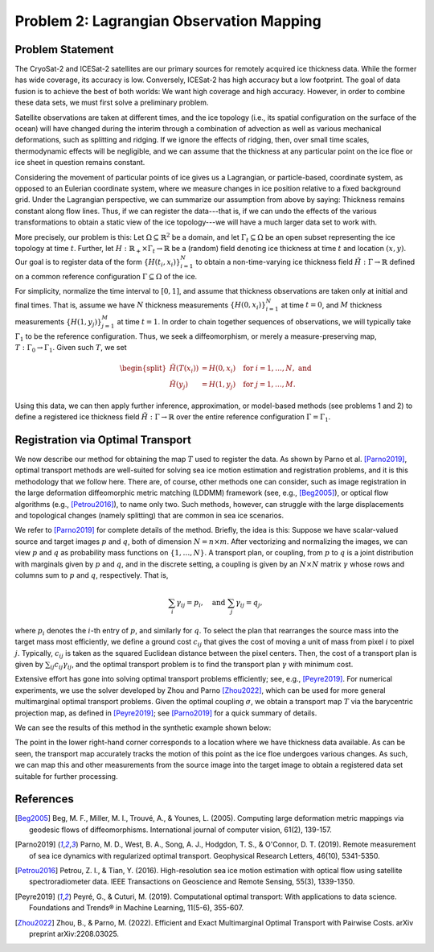 .. _problem2:

==========================================
Problem 2: Lagrangian Observation Mapping
==========================================

------------------------------------------------------
Problem Statement
------------------------------------------------------

The CryoSat-2 and ICESat-2 satellites are our primary sources for remotely acquired ice thickness data. While the former has wide coverage, its accuracy is low. Conversely, ICESat-2 has high accuracy but a low footprint. The goal of data fusion is to achieve the best of both worlds: We want high coverage and high accuracy. However, in order to combine these data sets, we must first solve a preliminary problem.  

Satellite observations are taken at different times, and the ice topology (i.e., its spatial configuration on the surface of the ocean) will have changed during the interim through a combination of advection as well as various mechanical deformations, such as splitting and ridging. If we ignore the effects of ridging, then, over small time scales, thermodynamic effects will be negligible, and we can assume that the thickness at any particular point on the ice floe or ice sheet in question remains constant. 

Considering the movement of particular points of ice gives us a Lagrangian, or particle-based, coordinate system, as opposed to an Eulerian coordinate system, where we measure changes in ice position relative to a fixed background grid. Under the Lagrangian perspective, we can summarize our assumption from above by saying: Thickness remains constant along flow lines. Thus, if we can register the data---that is, if we can undo the effects of the various transformations to obtain a static view of the ice topology---we will have a much larger data set to work with.

More precisely, our problem is this: Let :math:`\Omega\subseteq\mathbb{R}^2` be a domain, and let :math:`\Gamma_t\subseteq\Omega` be an open subset representing the ice topology at time :math:`t`. Further, let :math:`H:\mathbb{R}_{+}\times \Gamma_t\to\mathbb{R}` be a (random) field denoting ice thickness at time :math:`t` and location :math:`(x, y)`. Our goal is to register data of the form :math:`\{H(t_i,x_i)\}_{i=1}^N` to obtain a non-time-varying ice thickness field :math:`\tilde{H}:\Gamma\to\mathbb{R}` defined on a common reference configuration :math:`\Gamma\subseteq \Omega` of the ice.  

For simplicity, normalize the time interval to :math:`[0, 1]`, and assume that thickness observations are taken only at initial and final times. That is, assume we have :math:`N` thickness measurements :math:`\{H(0, x_i)\}_{i=1}^N` at time :math:`t=0`, and :math:`M` thickness measurements :math:`\{H(1,y_j)\}_{j=1}^M` at time :math:`t=1`. In order to chain together sequences of observations, we will typically take :math:`\Gamma_1` to be the reference configuration. Thus, we seek a diffeomorphism, or merely a measure-preserving map, :math:`T:\Gamma_0\to\Gamma_1`. Given such :math:`T`, we set

.. math:: 

    \begin{split}
        \tilde{H}(T(x_i))&=H(0, x_i)\hspace{4mm}\text{for } i = 1,\dots, N,\text{ and }\\
        \tilde{H}(y_j)&=H(1, y_j)\hspace{4mm} \text{for } j = 1,\dots, M.
    \end{split}

Using this data, we can then apply further inference, approximation, or model-based methods (see problems 1 and 2) to define a registered ice thickness field :math:`\tilde{H}:\Gamma\to\mathbb{R}` over the entire reference configuration :math:`\Gamma=\Gamma_1`.

------------------------------------------------------
Registration via Optimal Transport
------------------------------------------------------

We now describe our method for obtaining the map :math:`T` used to register the data. As shown by Parno et al. [Parno2019]_, optimal transport methods are well-suited for solving sea ice motion estimation and registration problems, and it is this methodology that we follow here. There are, of course, other methods one can consider, such as image registration in the large deformation diffeomorphic metric matching (LDDMM) framework (see, e.g., [Beg2005]_), or optical flow algorithms (e.g., [Petrou2016]_), to name only two. Such methods, however, can struggle with the large displacements and topological changes (namely splitting) that are common in sea ice scenarios.

We refer to [Parno2019]_ for complete details of the method. Briefly, the idea is this: Suppose we have scalar-valued source and target images :math:`p` and :math:`q`, both of dimension :math:`N=n\times m`. After vectorizing and normalizing the images, we can view :math:`p` and :math:`q` as probability mass functions on :math:`\{1, \dots, N\}`. A transport plan, or coupling, from :math:`p` to :math:`q` is a joint distribution with marginals given by :math:`p` and :math:`q`, and in the discrete setting, a coupling is given by an :math:`N\times N` matrix :math:`\gamma` whose rows and columns sum to :math:`p` and :math:`q`, respectively. That is, 

.. math:: 

    \sum_i\gamma_{ij} = p_i, \hspace{4mm}\text{and } \sum_j\gamma_{ij} = q_j,

where :math:`p_i` denotes the :math:`i`-th entry of :math:`p`, and similarly for :math:`q`. To select the plan that rearranges the source mass into the target mass most efficiently, we define a ground cost :math:`c_{ij}` that gives the cost of moving a unit of mass from pixel :math:`i` to pixel :math:`j`. Typically, :math:`c_{ij}` is taken as the squared Euclidean distance between the pixel centers. Then, the cost of a transport plan is given by :math:`\sum_{ij}c_{ij}\gamma_{ij}`, and the optimal transport problem is to find the transport plan :math:`\gamma` with minimum cost. 

Extensive effort has gone into solving optimal transport problems efficiently; see, e.g., [Peyre2019]_. For numerical experiments, we use the solver developed by Zhou and Parno [Zhou2022]_, which can be used for more general multimarginal optimal transport problems. Given the optimal coupling :math:`\sigma`, we obtain a transport map :math:`T` via the barycentric projection map, as defined in [Peyre2019]_; see [Parno2019]_ for a quick summary of details. 

We can see the results of this method in the synthetic example shown below: 

.. image:: ../../_images/synthetic1.png

The point in the lower right-hand corner corresponds to a location where we have thickness data available. As can be seen, the transport map accurately tracks the motion of this point as the ice floe undergoes various changes. As such, we can map this and other measurements from the source image into the target image to obtain a registered data set suitable for further processing. 

------------------------------------------------------
References
------------------------------------------------------

.. [Beg2005] Beg, M. F., Miller, M. I., Trouvé, A., & Younes, L. (2005). Computing large deformation metric mappings via geodesic flows of diffeomorphisms. International journal of computer vision, 61(2), 139-157.

.. [Parno2019] Parno, M. D., West, B. A., Song, A. J., Hodgdon, T. S., & O'Connor, D. T. (2019). Remote measurement of sea ice dynamics with regularized optimal transport. Geophysical Research Letters, 46(10), 5341-5350.

.. [Petrou2016] Petrou, Z. I., & Tian, Y. (2016). High-resolution sea ice motion estimation with optical flow using satellite spectroradiometer data. IEEE Transactions on Geoscience and Remote Sensing, 55(3), 1339-1350.

.. [Peyre2019] Peyré, G., & Cuturi, M. (2019). Computational optimal transport: With applications to data science. Foundations and Trends® in Machine Learning, 11(5-6), 355-607.

.. [Zhou2022] Zhou, B., & Parno, M. (2022). Efficient and Exact Multimarginal Optimal Transport with Pairwise Costs. arXiv preprint arXiv:2208.03025.
